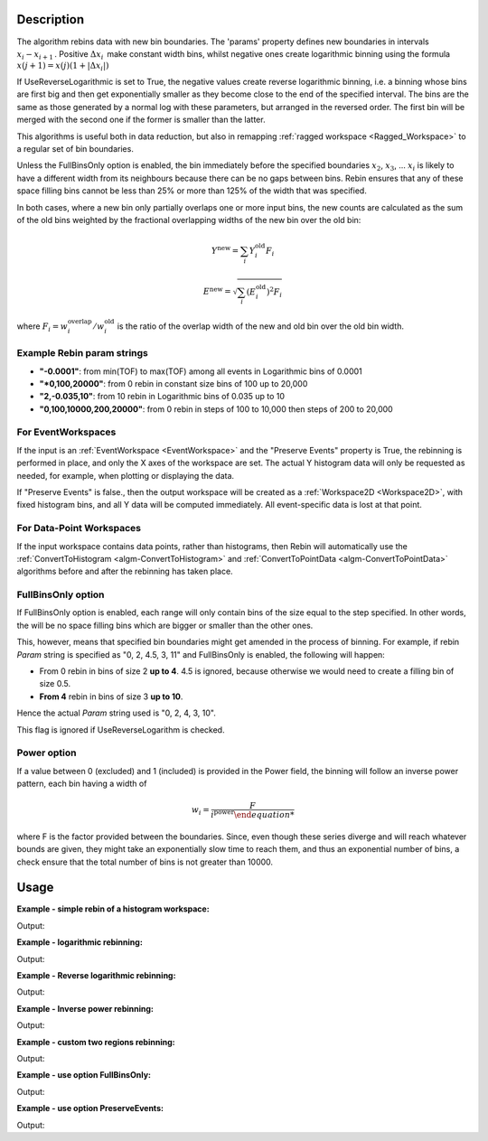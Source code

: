 .. algorithm::

.. summary::

.. relatedalgorithms::

.. properties::

Description
-----------

The algorithm rebins data with new bin boundaries. The 'params' property
defines new boundaries in intervals :math:`x_i-x_{i+1}\,`. Positive
:math:`\Delta x_i\,` make constant width bins, whilst negative ones
create logarithmic binning using the formula
:math:`x(j+1)=x(j)(1+|\Delta x_i|)\,`

If UseReverseLogarithmic is set to True, the negative values create reverse logarithmic binning, i.e. a binning whose
bins are first big and then get exponentially smaller as they become close to the end of the specified interval.
The bins are the same as those generated by a normal log with these parameters, but arranged in the reversed order.
The first bin will be merged with the second one if the former is smaller than the latter.

This algorithms is useful both in data reduction, but also in remapping
:ref:`ragged workspace <Ragged_Workspace>` to a regular set of bin
boundaries.

Unless the FullBinsOnly option is enabled, the bin immediately before
the specified boundaries :math:`x_2`, :math:`x_3`, ... :math:`x_i` is
likely to have a different width from its neighbours because there can
be no gaps between bins. Rebin ensures that any of these space filling
bins cannot be less than 25% or more than 125% of the width that was
specified.

In both cases, where a new bin only partially overlaps one or more input
bins, the new counts are calculated as the sum of the old bins weighted
by the fractional overlapping widths of the new bin over the old bin:

.. math:: Y^{\mathrm{new}} = \sum_i Y^{\mathrm{old}}_i F_i
.. math:: E^{\mathrm{new}} = \sqrt{\sum_i (E^{\mathrm{old}}_i)^2 F_i}

where :math:`F_i = w^{\mathrm{overlap}}_i / w^{\mathrm{old}}_i` is the
ratio of the overlap width of the new and old bin over the old bin width.

.. _rebin-example-strings:

Example Rebin param strings
###########################

* **"-0.0001"**: from min(TOF) to max(TOF) among all events in Logarithmic bins of 0.0001
* **"*0,100,20000"**: from 0 rebin in constant size bins of 100 up to 20,000
* **"2,-0.035,10"**: from 10 rebin in Logarithmic bins of 0.035 up to 10
* **"0,100,10000,200,20000"**: from 0 rebin in steps of 100 to 10,000 then steps of 200 to 20,000

For EventWorkspaces
###################

If the input is an :ref:`EventWorkspace <EventWorkspace>` and the "Preserve
Events" property is True, the rebinning is performed in place, and only
the X axes of the workspace are set. The actual Y histogram data will
only be requested as needed, for example, when plotting or displaying
the data.

If "Preserve Events" is false., then the output workspace will be
created as a :ref:`Workspace2D <Workspace2D>`, with fixed histogram bins,
and all Y data will be computed immediately. All event-specific data is
lost at that point.

For Data-Point Workspaces
#########################

If the input workspace contains data points, rather than histograms,
then Rebin will automatically use the
:ref:`ConvertToHistogram <algm-ConvertToHistogram>` and
:ref:`ConvertToPointData <algm-ConvertToPointData>` algorithms before and after
the rebinning has taken place.

FullBinsOnly option
###################

If FullBinsOnly option is enabled, each range will only contain bins of
the size equal to the step specified. In other words, the will be no
space filling bins which are bigger or smaller than the other ones.

This, however, means that specified bin boundaries might get amended in
the process of binning. For example, if rebin *Param* string is
specified as "0, 2, 4.5, 3, 11" and FullBinsOnly is enabled, the
following will happen:

-  From 0 rebin in bins of size 2 **up to 4**. 4.5 is ignored, because
   otherwise we would need to create a filling bin of size 0.5.
-  **From 4** rebin in bins of size 3 **up to 10**.

Hence the actual *Param* string used is "0, 2, 4, 3, 10".

This flag is ignored if UseReverseLogarithm is checked.

Power option
############

If a value between 0 (excluded) and 1 (included) is provided in the Power field, the binning will follow an inverse power
pattern, each bin having a width of

.. math:: w_i = \frac{F}{i^{\mathrm{power}}

where F is the factor provided between the boundaries.
Since, even though these series diverge and will reach whatever bounds are given, they might take an exponentially slow time
to reach them, and thus an exponential number of bins, a check ensure that the total number of bins is not greater
than 10000.

.. _rebin-usage:

Usage
-----

**Example - simple rebin of a histogram workspace:**

.. testcode:: ExHistSimple

   # create histogram workspace
   dataX = [0,1,2,3,4,5,6,7,8,9] # or use dataX=range(0,10)
   dataY = [1,1,1,1,1,1,1,1,1] # or use dataY=[1]*9
   ws = CreateWorkspace(dataX, dataY)

   # rebin from min to max with size bin = 2
   ws = Rebin(ws, 2)

   print("The rebinned X values are: {}".format(ws.readX(0)))
   print("The rebinned Y values are: {}".format(ws.readY(0)))

Output:

.. testoutput:: ExHistSimple

   The rebinned X values are: [ 0.  2.  4.  6.  8.  9.]
   The rebinned Y values are: [ 2.  2.  2.  2.  1.]

**Example - logarithmic rebinning:**

.. testcode:: ExHistLog

   # create histogram workspace
   dataX = [1,2,3,4,5,6,7,8,9,10] # or use dataX=range(1,11)
   dataY = [1,2,3,4,5,6,7,8,9] # or use dataY=range(1,10)
   ws = CreateWorkspace(dataX, dataY)

   # rebin from min to max with logarithmic bins of 0.5
   ws = Rebin(ws, -0.5)

   print("The 2nd and 3rd rebinned X values are: {}".format(ws.readX(0)[1:3]))

Output:

.. testoutput:: ExHistLog

   The 2nd and 3rd rebinned X values are: [ 1.5   2.25]

**Example - Reverse logarithmic rebinning:**

.. testcode:: ExHistRevLog

   # create histogram workspace
   dataX = [1,2,3,4,5,6,7,8,9,10] # or use dataX=range(1,11)
   dataY = [1,2,3,4,5,6,7,8,9] # or use dataY=range(1,10)
   ws = CreateWorkspace(dataX, dataY)

   # rebin from min to max - 1 with reverse logarithmic bins of growth factor 1
   ws = Rebin(ws, "1, -1, 9", UseReverseLogarithmic=True)

   print("The rebinned X values are: {}".format(ws.readX(0)))

Output:

.. testoutput:: ExHistRevLog

   The rebinned X values are: [ 1.  6.  8.  9.]

**Example - Inverse power rebinning:**

.. testcode:: ExInversePower

   # create histogram workspace
   dataX = [1,2,3,4,5,6,7,8,9,10] # or use dataX=range(1,11)
   dataY = [1,2,3,4,5,6,7,8,9] # or use dataY=range(1,10)
   ws = CreateWorkspace(dataX, dataY)

   # rebin from min to max - 1 with square root
   ws = Rebin(ws, "1, 3, 10", Power=0.5)

   print("The rebinned X values are: {}".format(ws.readX(0)))

Output:

.. testoutput:: ExHistRevLog

   The rebinned X values are: [ 1.  4.  6.121320344  7.853371151  9.353371151  10.]

**Example - custom two regions rebinning:**

.. testcode:: ExHistCustom

   # create histogram workspace
   dataX = [0,1,2,3,4,5,6,7,8,9] # or use dataX=range(0,10)
   dataY = [0,1,2,3,4,5,6,7,8] # or use dataY=range(0,9)
   ws = CreateWorkspace(dataX, dataY)

   # rebin from 0 to 3 in steps of 2 and from 3 to 9 in steps of 3
   ws = Rebin(ws, "1,2,3,3,9")

   print("The rebinned X values are: {}".format(ws.readX(0)))

Output:

.. testoutput:: ExHistCustom

   The rebinned X values are: [ 1.  3.  6.  9.]

**Example - use option FullBinsOnly:**

.. testcode:: ExHistFullBinsOnly

   # create histogram workspace
   dataX = [0,1,2,3,4,5,6,7,8,9] # or use dataX=range(0,10)
   dataY = [1,1,1,1,1,1,1,1,1] # or use dataY=[1]*9
   ws = CreateWorkspace(dataX, dataY)

   # rebin from min to max with size bin = 2
   ws = Rebin(ws, 2, FullBinsOnly=True)

   print("The rebinned X values are: {}".format(ws.readX(0)))
   print("The rebinned Y values are: {}".format(ws.readY(0)))

Output:

.. testoutput:: ExHistFullBinsOnly

   The rebinned X values are: [ 0.  2.  4.  6.  8.]
   The rebinned Y values are: [ 2.  2.  2.  2.]

**Example - use option PreserveEvents:**

.. testcode:: ExEventRebin

   # create some event workspace
   ws = CreateSampleWorkspace(WorkspaceType="Event")

   print("What type is the workspace before 1st rebin: {}".format(ws.id()))
   # rebin from min to max with size bin = 2 preserving event workspace (default behaviour)
   ws = Rebin(ws, 2)
   print("What type is the workspace after 1st rebin: {}".format(ws.id()))
   ws = Rebin(ws, 2, PreserveEvents=False)
   print("What type is the workspace after 2nd rebin: {}".format(ws.id()))
   # note you can also check the type of a workspace using: print(isinstance(ws, IEventWorkspace))

Output:

.. testoutput:: ExEventRebin

   What type is the workspace before 1st rebin: EventWorkspace
   What type is the workspace after 1st rebin: EventWorkspace
   What type is the workspace after 2nd rebin: Workspace2D


.. categories::

.. sourcelink::
	:h: Framework/Algorithms/inc/MantidAlgorithms/Rebin.h
	:cpp: Framework/Algorithms/src/Rebin.cpp
